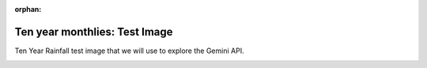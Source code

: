 :orphan:

Ten year monthlies: Test Image
==============================

Ten Year Rainfall test image that we will use to explore the Gemini API.

.. image:: ../../../images/monthlies/TYRain_1941-1950_25_pt1-10.jpg
   :alt: Example page from the Ten Year Rainfall reports
   :align: center

